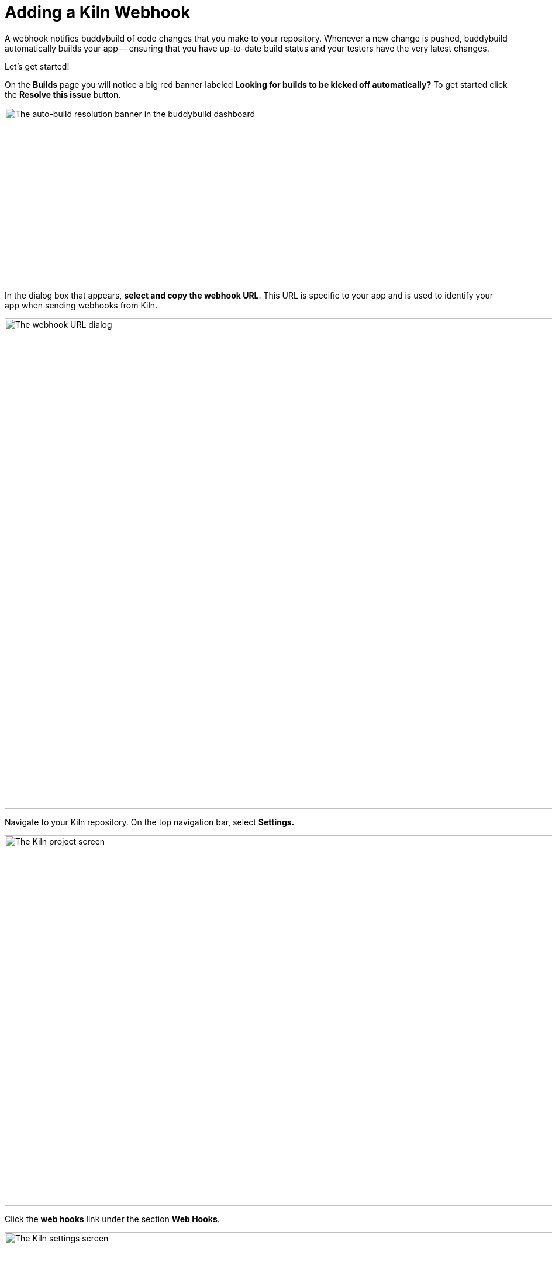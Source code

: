 = Adding a Kiln Webhook

A webhook notifies buddybuild of code changes that you make to your
repository. Whenever a new change is pushed, buddybuild automatically
builds your app -- ensuring that you have up-to-date build status and
your testers have the very latest changes.

Let's get started!

On the **Builds** page you will notice a big red banner labeled
*Looking for builds to be kicked off automatically?* To get started
click the **Resolve this issue** button.

image:../img/resolve-banner.png["The auto-build resolution banner in the
buddybuild dashboard", 1500, 298]

In the dialog box that appears, **select and copy the webhook URL**.
This URL is specific to your app and is used to identify your app when
sending webhooks from Kiln.

image:../img/modal.png["The webhook URL dialog", 1500, 838]

Navigate to your Kiln repository. On the top navigation bar, select
**Settings.**

image:img/click-settings.png["The Kiln project screen", 1924, 633]

Click the **web hooks** link under the section **Web Hooks**.

image:img/click-web-hooks.png["The Kiln settings screen", 2166, 1193]

Click the **Create a new web hook...** button.

image:img/click-create-web-hook.png["The Kiln web hooks screen", 2014,
574]

Enter a name for the web hook, and then set the web hook **Type** to
**Custom**.

image:img/set-web-hook-name.png["The Kiln web hook creation screen",
2565, 1131]

Paste the URL you first copied into the **URL** field.

image:img/paste-webhook-url.png["The Kiln web hook URL field", 1711, 532]

In the **Repositories** field, start typing the name of your repository,
then select it. Remember that the buddybuild webhook URL is specific to
your app, so you must create a new web hook in Kiln for each app, even
if your repository contains multiple apps.

image:img/set-repositories.png["The Kiln web hook repository trigger
field", 1627, 320]

Finally, click the **Create web hook** button. You're now done!

image:img/create-web-hook.png["The Kiln Create web hook button", 1633,
453]
